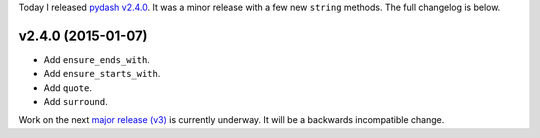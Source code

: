 .. title: Release: pydash v2.4.0
.. slug: release-pydash-v240
.. date: 2015-01-07 22:10:57 UTC-05:00
.. tags: pydash, releases
.. link:
.. description:
.. type: text
.. author: Derrick Gilland


Today I released `pydash v2.4.0 <https://github.com/dgilland/pydash/tree/v2.4.0>`_. It was a minor release with a few new ``string`` methods. The full changelog is below.


v2.4.0 (2015-01-07)
-------------------

- Add ``ensure_ends_with``.
- Add ``ensure_starts_with``.
- Add ``quote``.
- Add ``surround``.


Work on the next `major release (v3) <https://github.com/dgilland/pydash/milestones/v3.0.0>`_ is currently underway. It will be a backwards incompatible change.
